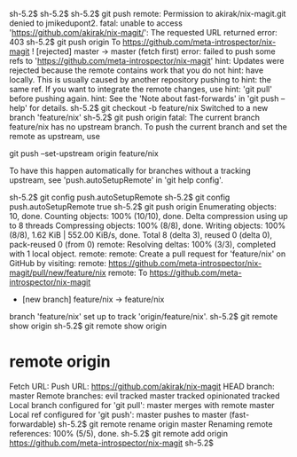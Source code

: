 sh-5.2$ 
sh-5.2$ 
sh-5.2$ git push
remote: Permission to akirak/nix-magit.git denied to jmikedupont2.
fatal: unable to access 'https://github.com/akirak/nix-magit/': The requested URL returned error: 403
sh-5.2$ git push origin
To https://github.com/meta-introspector/nix-magit
 ! [rejected]        master -> master (fetch first)
error: failed to push some refs to 'https://github.com/meta-introspector/nix-magit'
hint: Updates were rejected because the remote contains work that you do not
hint: have locally. This is usually caused by another repository pushing to
hint: the same ref. If you want to integrate the remote changes, use
hint: 'git pull' before pushing again.
hint: See the 'Note about fast-forwards' in 'git push --help' for details.
sh-5.2$ git checkout -b feature/nix
Switched to a new branch 'feature/nix'
sh-5.2$ git push origin
fatal: The current branch feature/nix has no upstream branch.
To push the current branch and set the remote as upstream, use

    git push --set-upstream origin feature/nix

To have this happen automatically for branches without a tracking
upstream, see 'push.autoSetupRemote' in 'git help config'.

sh-5.2$ git config push.autoSetupRemote
sh-5.2$ git config push.autoSetupRemote true
sh-5.2$ git push origin
Enumerating objects: 10, done.
Counting objects: 100% (10/10), done.
Delta compression using up to 8 threads
Compressing objects: 100% (8/8), done.
Writing objects: 100% (8/8), 1.62 KiB | 552.00 KiB/s, done.
Total 8 (delta 3), reused 0 (delta 0), pack-reused 0 (from 0)
remote: Resolving deltas: 100% (3/3), completed with 1 local object.        
remote: 
remote: Create a pull request for 'feature/nix' on GitHub by visiting:        
remote:      https://github.com/meta-introspector/nix-magit/pull/new/feature/nix        
remote: 
To https://github.com/meta-introspector/nix-magit
 * [new branch]      feature/nix -> feature/nix
branch 'feature/nix' set up to track 'origin/feature/nix'.
sh-5.2$ git remote show
origin
sh-5.2$ git remote show origin
* remote origin
  Fetch URL: 
  Push  URL: https://github.com/akirak/nix-magit
  HEAD branch: master
  Remote branches:
    evil        tracked
    master      tracked
    opinionated tracked
  Local branch configured for 'git pull':
    master merges with remote master
  Local ref configured for 'git push':
    master pushes to master (fast-forwardable)
sh-5.2$ git remote rename origin master
Renaming remote references: 100% (5/5), done.
sh-5.2$ git remote add origin https://github.com/meta-introspector/nix-magit
sh-5.2$ 
